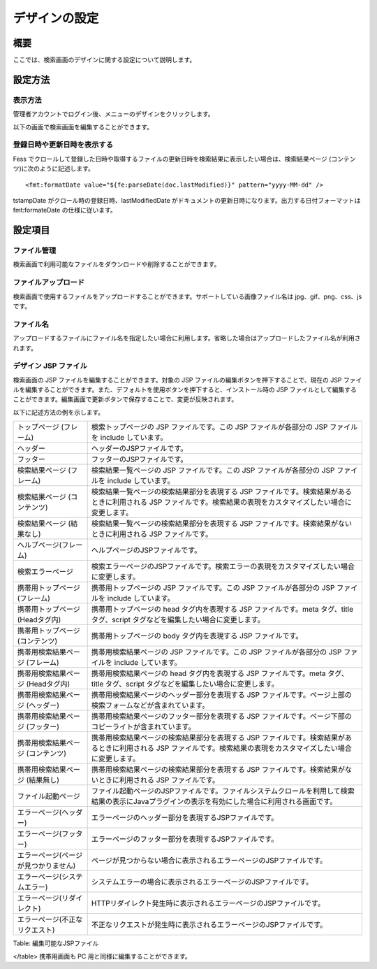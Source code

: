 ==============
デザインの設定
==============

概要
====

ここでは、検索画面のデザインに関する設定について説明します。

設定方法
========

表示方法
--------

管理者アカウントでログイン後、メニューのデザインをクリックします。

|image0|

以下の画面で検索画面を編集することができます。

|image1|

登録日時や更新日時を表示する
----------------------------

Fess
でクロールして登録した日時や取得するファイルの更新日時を検索結果に表示したい場合は、検索結果ページ
(コンテンツ)に次のように記述します。

::

    <fmt:formatDate value="${fe:parseDate(doc.lastModified)}" pattern="yyyy-MM-dd" />

tstampDate がクロール時の登録日時、lastModifiedDate
がドキュメントの更新日時になります。出力する日付フォーマットは
fmt:formateDate の仕様に従います。

設定項目
========

ファイル管理
------------

検索画面で利用可能なファイルをダウンロードや削除することができます。

ファイルアップロード
--------------------

検索画面で使用するファイルをアップロードすることができます。サポートしている画像ファイル名は
jpg、gif、png、css、js です。

ファイル名
----------

アップロードするファイルにファイル名を指定したい場合に利用します。省略した場合はアップロードしたファイル名が利用されます。

デザイン JSP ファイル
---------------------

検索画面の JSP ファイルを編集することができます。対象の JSP
ファイルの編集ボタンを押下することで、現在の JSP
ファイルを編集することができます。また、デフォルトを使用ボタンを押下すると、インストール時の
JSP
ファイルとして編集することができます。編集画面で更新ボタンで保存することで、変更が反映されます。

以下に記述方法の例を示します。

+----------------------------------------+------------------------------------------------------------------------------------------------------------------------------------------------------------------------+
| トップページ (フレーム)                | 検索トップページの JSP ファイルです。この JSP ファイルが各部分の JSP ファイルを include しています。                                                                   |
+----------------------------------------+------------------------------------------------------------------------------------------------------------------------------------------------------------------------+
| ヘッダー                               | ヘッダーのJSPファイルです。                                                                                                                                            |
+----------------------------------------+------------------------------------------------------------------------------------------------------------------------------------------------------------------------+
| フッター                               | フッターのJSPファイルです。                                                                                                                                            |
+----------------------------------------+------------------------------------------------------------------------------------------------------------------------------------------------------------------------+
| 検索結果ページ (フレーム)              | 検索結果一覧ページの JSP ファイルです。この JSP ファイルが各部分の JSP ファイルを include しています。                                                                 |
+----------------------------------------+------------------------------------------------------------------------------------------------------------------------------------------------------------------------+
| 検索結果ページ (コンテンツ)            | 検索結果一覧ページの検索結果部分を表現する JSP ファイルです。検索結果があるときに利用される JSP ファイルです。検索結果の表現をカスタマイズしたい場合に変更します。     |
+----------------------------------------+------------------------------------------------------------------------------------------------------------------------------------------------------------------------+
| 検索結果ページ (結果なし)              | 検索結果一覧ページの検索結果部分を表現する JSP ファイルです。検索結果がないときに利用される JSP ファイルです。                                                         |
+----------------------------------------+------------------------------------------------------------------------------------------------------------------------------------------------------------------------+
| ヘルプページ(フレーム)                 | ヘルプページのJSPファイルです。                                                                                                                                        |
+----------------------------------------+------------------------------------------------------------------------------------------------------------------------------------------------------------------------+
| 検索エラーページ                       | 検索エラーページのJSPファイルです。検索エラーの表現をカスタマイズしたい場合に変更します。                                                                              |
+----------------------------------------+------------------------------------------------------------------------------------------------------------------------------------------------------------------------+
| 携帯用トップページ (フレーム)          | 携帯用トップページの JSP ファイルです。この JSP ファイルが各部分の JSP ファイルを include しています。                                                                 |
+----------------------------------------+------------------------------------------------------------------------------------------------------------------------------------------------------------------------+
| 携帯用トップページ (Headタグ内)        | 携帯用トップページの head タグ内を表現する JSP ファイルです。meta タグ、title タグ、script タグなどを編集したい場合に変更します。                                      |
+----------------------------------------+------------------------------------------------------------------------------------------------------------------------------------------------------------------------+
| 携帯用トップページ (コンテンツ)        | 携帯用トップページの body タグ内を表現する JSP ファイルです。                                                                                                          |
+----------------------------------------+------------------------------------------------------------------------------------------------------------------------------------------------------------------------+
| 携帯用検索結果ページ (フレーム)        | 携帯用検索結果ページの JSP ファイルです。この JSP ファイルが各部分の JSP ファイルを include しています。                                                               |
+----------------------------------------+------------------------------------------------------------------------------------------------------------------------------------------------------------------------+
| 携帯用検索結果ページ (Headタグ内)      | 携帯用検索結果ページの head タグ内を表現する JSP ファイルです。meta タグ、title タグ、script タグなどを編集したい場合に変更します。                                    |
+----------------------------------------+------------------------------------------------------------------------------------------------------------------------------------------------------------------------+
| 携帯用検索結果ページ (ヘッダー)        | 携帯用検索結果ページのヘッダー部分を表現する JSP ファイルです。ページ上部の検索フォームなどが含まれています。                                                          |
+----------------------------------------+------------------------------------------------------------------------------------------------------------------------------------------------------------------------+
| 携帯用検索結果ページ (フッター)        | 携帯用検索結果ページのフッター部分を表現する JSP ファイルです。ページ下部のコピーライトが含まれています。                                                              |
+----------------------------------------+------------------------------------------------------------------------------------------------------------------------------------------------------------------------+
| 携帯用検索結果ページ (コンテンツ)      | 携帯用検索結果ページの検索結果部分を表現する JSP ファイルです。検索結果があるときに利用される JSP ファイルです。検索結果の表現をカスタマイズしたい場合に変更します。   |
+----------------------------------------+------------------------------------------------------------------------------------------------------------------------------------------------------------------------+
| 携帯用検索結果ページ (結果無し)        | 携帯用検索結果ページの検索結果部分を表現する JSP ファイルです。検索結果がないときに利用される JSP ファイルです。                                                       |
+----------------------------------------+------------------------------------------------------------------------------------------------------------------------------------------------------------------------+
| ファイル起動ページ                     | ファイル起動ページのJSPファイルです。ファイルシステムクロールを利用して検索結果の表示にJavaプラグインの表示を有効にした場合に利用される画面です。                      |
+----------------------------------------+------------------------------------------------------------------------------------------------------------------------------------------------------------------------+
| エラーページ(ヘッダー)                 | エラーページのヘッダー部分を表現するJSPファイルです。                                                                                                                  |
+----------------------------------------+------------------------------------------------------------------------------------------------------------------------------------------------------------------------+
| エラーページ(フッター)                 | エラーページのフッター部分を表現するJSPファイルです。                                                                                                                  |
+----------------------------------------+------------------------------------------------------------------------------------------------------------------------------------------------------------------------+
| エラーページ(ページが見つかりません)   | ページが見つからない場合に表示されるエラーページのJSPファイルです。                                                                                                    |
+----------------------------------------+------------------------------------------------------------------------------------------------------------------------------------------------------------------------+
| エラーページ(システムエラー)           | システムエラーの場合に表示されるエラーページのJSPファイルです。                                                                                                        |
+----------------------------------------+------------------------------------------------------------------------------------------------------------------------------------------------------------------------+
| エラーページ(リダイレクト)             | HTTPリダイレクト発生時に表示されるエラーページのJSPファイルです。                                                                                                      |
+----------------------------------------+------------------------------------------------------------------------------------------------------------------------------------------------------------------------+
| エラーページ(不正なリクエスト)         | 不正なリクエストが発生時に表示されるエラーページのJSPファイルです。                                                                                                    |
+----------------------------------------+------------------------------------------------------------------------------------------------------------------------------------------------------------------------+

Table: 編集可能なJSPファイル

</table>
携帯用画面も PC 用と同様に編集することができます。

.. |image0| image:: ../../../resources/images/ja/9.0/admin/design-1.png
.. |image1| image:: ../../../resources/images/ja/9.0/admin/design-2.png
